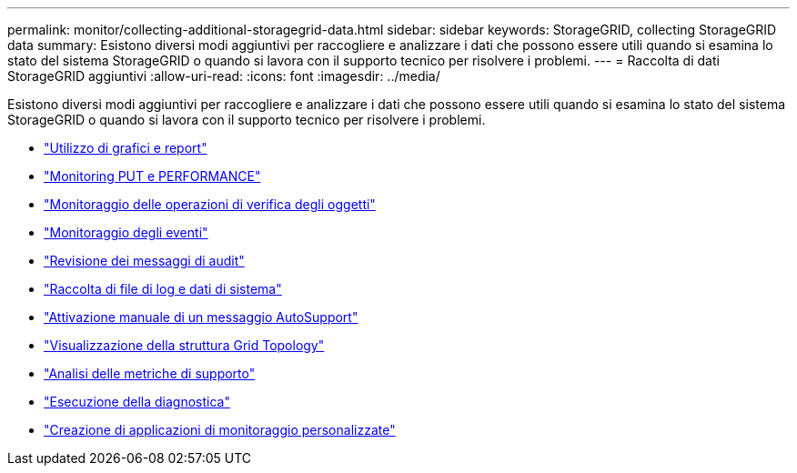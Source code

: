 ---
permalink: monitor/collecting-additional-storagegrid-data.html 
sidebar: sidebar 
keywords: StorageGRID, collecting StorageGRID data 
summary: Esistono diversi modi aggiuntivi per raccogliere e analizzare i dati che possono essere utili quando si esamina lo stato del sistema StorageGRID o quando si lavora con il supporto tecnico per risolvere i problemi. 
---
= Raccolta di dati StorageGRID aggiuntivi
:allow-uri-read: 
:icons: font
:imagesdir: ../media/


[role="lead"]
Esistono diversi modi aggiuntivi per raccogliere e analizzare i dati che possono essere utili quando si esamina lo stato del sistema StorageGRID o quando si lavora con il supporto tecnico per risolvere i problemi.

* link:using-charts-and-reports.html["Utilizzo di grafici e report"]
* link:monitoring-put-and-get-performance.html["Monitoring PUT e PERFORMANCE"]
* link:monitoring-object-verification-operations.html["Monitoraggio delle operazioni di verifica degli oggetti"]
* link:monitoring-events.html["Monitoraggio degli eventi"]
* link:reviewing-audit-messages.html["Revisione dei messaggi di audit"]
* link:collecting-log-files-and-system-data.html["Raccolta di file di log e dati di sistema"]
* link:manually-triggering-autosupport-message.html["Attivazione manuale di un messaggio AutoSupport"]
* link:viewing-grid-topology-tree.html["Visualizzazione della struttura Grid Topology"]
* link:reviewing-support-metrics.html["Analisi delle metriche di supporto"]
* link:running-diagnostics.html["Esecuzione della diagnostica"]
* link:creating-custom-monitoring-applications.html["Creazione di applicazioni di monitoraggio personalizzate"]

